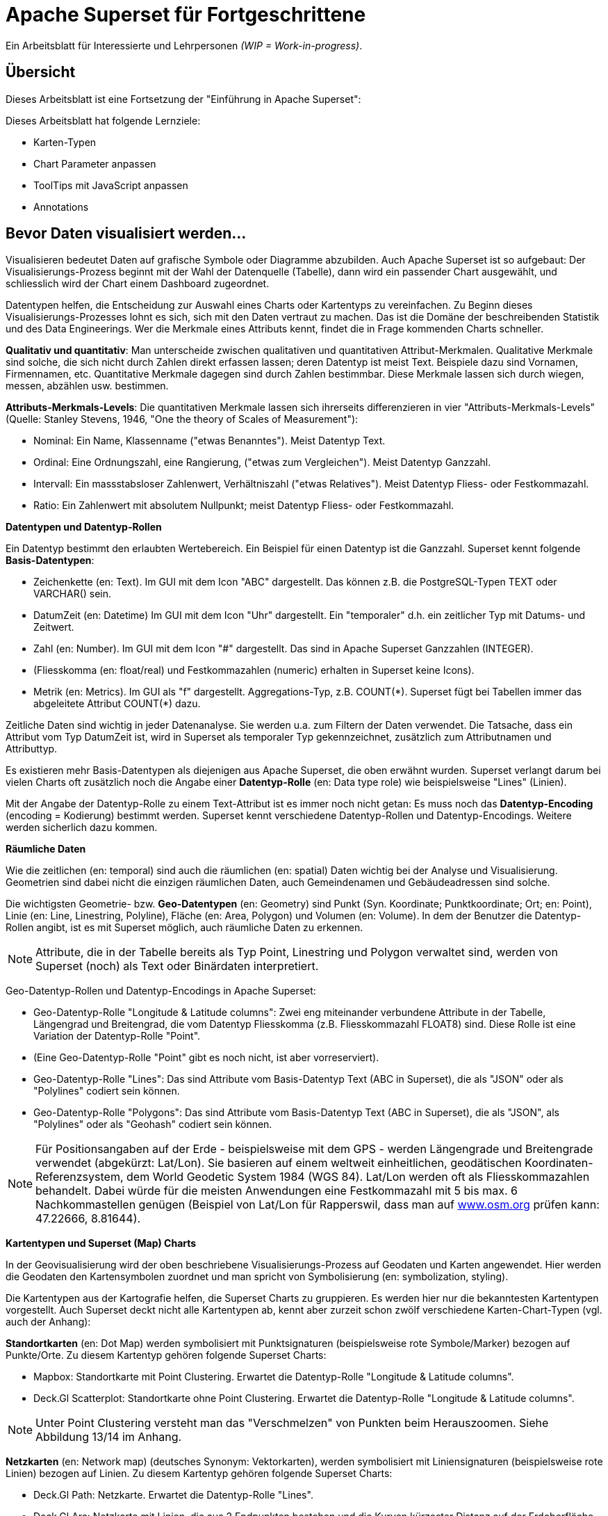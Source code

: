 ﻿# Apache Superset für Fortgeschrittene
:imagesdir: ../../bilder/

Ein Arbeitsblatt für Interessierte und Lehrpersonen _(WIP = Work-in-progress)_.

## Übersicht

Dieses Arbeitsblatt ist eine Fortsetzung der "Einführung in Apache Superset": 

Dieses Arbeitsblatt hat folgende Lernziele:

* Karten-Typen
* Chart Parameter anpassen
* ToolTips mit JavaScript anpassen
* Annotations

## Bevor Daten visualisiert werden...

Visualisieren bedeutet Daten auf grafische Symbole oder Diagramme abzubilden. Auch Apache Superset ist so aufgebaut: Der Visualisierungs-Prozess beginnt mit der Wahl der Datenquelle (Tabelle), dann wird ein passender Chart ausgewählt, und schliesslich wird der Chart einem Dashboard zugeordnet.

Datentypen helfen, die Entscheidung zur Auswahl eines Charts oder Kartentyps zu vereinfachen. Zu Beginn dieses Visualisierungs-Prozesses lohnt es sich, sich mit den Daten vertraut zu machen. Das ist die Domäne der beschreibenden Statistik und des Data Engineerings. Wer die Merkmale eines Attributs kennt, findet die in Frage kommenden Charts schneller.

*Qualitativ und quantitativ*: Man unterscheide zwischen qualitativen und quantitativen Attribut-Merkmalen. Qualitative Merkmale sind solche, die sich nicht durch Zahlen direkt erfassen lassen; deren Datentyp ist meist Text. Beispiele dazu sind Vornamen, Firmennamen, etc. Quantitative Merkmale dagegen sind durch Zahlen bestimmbar. Diese Merkmale lassen sich durch wiegen, messen, abzählen usw. bestimmen.

*Attributs-Merkmals-Levels*: Die quantitativen Merkmale lassen sich ihrerseits differenzieren in vier "Attributs-Merkmals-Levels" (Quelle: Stanley Stevens, 1946, "One the theory of Scales of Measurement"):

* Nominal: Ein Name, Klassenname ("etwas Benanntes"). Meist Datentyp Text.

* Ordinal: Eine Ordnungszahl, eine Rangierung, ("etwas zum Vergleichen"). Meist Datentyp Ganzzahl.

* Intervall: Ein massstabsloser Zahlenwert, Verhältniszahl ("etwas Relatives"). Meist Datentyp Fliess- oder Festkommazahl.

* Ratio: Ein Zahlenwert mit absolutem Nullpunkt; meist Datentyp Fliess- oder Festkommazahl.



**Datentypen und Datentyp-Rollen**

Ein Datentyp bestimmt den erlaubten Wertebereich. Ein Beispiel für einen Datentyp ist die Ganzzahl. Superset kennt folgende *Basis-Datentypen*:

* Zeichenkette (en: Text). Im GUI mit dem Icon "ABC" dargestellt. Das können z.B. die PostgreSQL-Typen TEXT oder VARCHAR() sein.

* DatumZeit (en: Datetime) Im GUI mit dem Icon "Uhr" dargestellt. Ein "temporaler" d.h. ein zeitlicher Typ mit Datums- und Zeitwert.

* Zahl (en: Number). Im GUI mit dem Icon "#" dargestellt. Das sind in Apache Superset Ganzzahlen (INTEGER).

* (Fliesskomma (en: float/real) und Festkommazahlen (numeric) erhalten in Superset keine Icons).

* Metrik (en: Metrics). Im GUI als "f" dargestellt. Aggregations-Typ, z.B. COUNT(\*). Superset fügt bei Tabellen immer das abgeleitete Attribut COUNT(*) dazu.

Zeitliche Daten sind wichtig in jeder Datenanalyse. Sie werden u.a. zum Filtern der Daten verwendet. Die Tatsache, dass ein Attribut vom Typ DatumZeit ist, wird in Superset als temporaler Typ gekennzeichnet, zusätzlich zum Attributnamen und Attributtyp.

Es existieren mehr Basis-Datentypen als diejenigen aus Apache Superset, die oben erwähnt wurden. Superset verlangt darum bei vielen Charts oft zusätzlich noch die Angabe einer *Datentyp-Rolle* (en: Data type role) wie beispielsweise "Lines" (Linien).

Mit der Angabe der Datentyp-Rolle zu einem Text-Attribut ist es immer noch nicht getan: Es muss noch das *Datentyp-Encoding* (encoding = Kodierung) bestimmt werden. Superset kennt verschiedene Datentyp-Rollen und Datentyp-Encodings. Weitere werden sicherlich dazu kommen.



**Räumliche Daten**

Wie die zeitlichen (en: temporal) sind auch die räumlichen (en: spatial) Daten wichtig bei der Analyse und Visualisierung. Geometrien sind dabei nicht die einzigen räumlichen Daten, auch Gemeindenamen und Gebäudeadressen sind solche.

Die wichtigsten Geometrie- bzw. *Geo-Datentypen* (en: Geometry) sind Punkt (Syn. Koordinate; Punktkoordinate; Ort; en: Point), Linie (en: Line, Linestring, Polyline), Fläche (en: Area, Polygon) und Volumen (en: Volume). In dem der Benutzer die Datentyp-Rollen angibt, ist es mit Superset möglich, auch räumliche Daten zu erkennen.

NOTE: Attribute, die in der Tabelle bereits als Typ Point, Linestring und Polygon verwaltet sind, werden von Superset (noch) als Text oder Binärdaten interpretiert.

Geo-Datentyp-Rollen und Datentyp-Encodings in Apache Superset:

* Geo-Datentyp-Rolle "Longitude & Latitude columns": Zwei eng miteinander verbundene Attribute in der Tabelle, Längengrad und Breitengrad, die vom Datentyp Fliesskomma (z.B. Fliesskommazahl FLOAT8) sind. Diese Rolle ist eine Variation der Datentyp-Rolle "Point".

* (Eine Geo-Datentyp-Rolle "Point" gibt es noch nicht, ist aber vorreserviert).

* Geo-Datentyp-Rolle "Lines": Das sind Attribute vom Basis-Datentyp Text (ABC in Superset), die als "JSON" oder als "Polylines" codiert sein können.

* Geo-Datentyp-Rolle "Polygons": Das sind Attribute vom Basis-Datentyp Text (ABC in Superset), die als "JSON", als "Polylines" oder als "Geohash" codiert sein können.

NOTE: Für Positionsangaben auf der Erde - beispielsweise mit dem GPS - werden Längengrade und Breitengrade verwendet (abgekürzt: Lat/Lon). Sie basieren auf einem weltweit einheitlichen, geodätischen Koordinaten-Referenzsystem, dem World Geodetic System 1984 (WGS 84). Lat/Lon werden oft als Fliesskommazahlen behandelt. Dabei würde für die meisten Anwendungen eine Festkommazahl mit 5 bis max. 6 Nachkommastellen genügen (Beispiel von Lat/Lon für Rapperswil, dass man auf https://www.osm.org[www.osm.org] prüfen kann: 47.22666, 8.81644).



**Kartentypen und Superset (Map) Charts**

In der Geovisualisierung wird der oben beschriebene Visualisierungs-Prozess auf Geodaten und Karten angewendet. Hier werden die Geodaten den Kartensymbolen zuordnet und man spricht von Symbolisierung (en: symbolization, styling).

Die Kartentypen aus der Kartografie helfen, die Superset Charts zu gruppieren. Es werden hier nur die bekanntesten Kartentypen vorgestellt. Auch Superset deckt nicht alle Kartentypen ab, kennt aber zurzeit schon zwölf verschiedene Karten-Chart-Typen (vgl. auch der Anhang):

*Standortkarten* (en: Dot Map) werden symbolisiert mit Punktsignaturen (beispielsweise rote Symbole/Marker) bezogen auf Punkte/Orte. Zu diesem Kartentyp gehören folgende Superset Charts:

* Mapbox: Standortkarte mit Point Clustering. Erwartet die Datentyp-Rolle "Longitude & Latitude columns".

* Deck.Gl Scatterplot: Standortkarte ohne Point Clustering. Erwartet die Datentyp-Rolle "Longitude & Latitude columns".

NOTE: Unter Point Clustering versteht man das "Verschmelzen" von Punkten beim Herauszoomen. Siehe Abbildung 13/14 im Anhang.

*Netzkarten* (en: Network map) (deutsches Synonym: Vektorkarten), werden symbolisiert mit Liniensignaturen (beispielsweise rote Linien) bezogen auf Linien. Zu diesem Kartentyp gehören folgende Superset Charts:

* Deck.Gl Path: Netzkarte. Erwartet die Datentyp-Rolle "Lines".

* Deck.Gl Arc: Netzkarte mit Linien, die aus 2 Endpunkten bestehen und die Kurven kürzester Distanz auf der Erdoberfläche (Orthodrome) darstellen, beispielsweise zur Visualisierung von Flügen oder Schiffswegen. Erwartet die Datentyp-Rolle "Longitude & Latitude columns".

*Choroplethenkarten* (en. Choropleth Map) (deutsche Synonyme: Dichtemosaikkarten; Flächenkartogramme) werden symbolisiert mit Flächensignaturen bezogen auf Flächen. Die Werte sind hier meist nicht absolut, sondern relativ. Zu diesem Kartentyp gehören folgende Superset Charts:

* Country Map: Choroplethenkarte mit Ländergrenzen. Erwartet ISO-codes von Departements/Kantone/etc (admin_level=4) als Zeichenkette.

* Deck.Gl Polygon: Choroplethenkarte mit Flächen. Erwartet die Datentyp-Rolle "Polygons".

NOTE: Ein häufiger Fehler in Choroplethenkarten ist, wenn die dargestellten Werte absolut sind, beispielsweise "Summe der Traktoren pro Land". Richtig wäre eine relative Angabe wie "Traktoren pro km2", d.h. die absolute Summe durch die Landesfläche geteilt werden.

*Ortsdiagrammkarten* (en. Symbol Map) werden symbolisiert mit lokalen Business-Diagrammen bezogen auf Orte bzw. Flächen. Man beachte den Unterschied von Symbol/Marker zu Diagramm. Zu diesem Kartentyp gehören folgende Superset Charts:

* World Map: Ortsdiagrammkarte 2D. Erwartet ISO-codes von den Ländern als Zeichenkette.

* Deck.Gl 3D Hexagon: Ortsdiagrammkarte 3D. Erwartet die Datentyp-Rolle "Longitude & Latitude columns".

* Deck.Gl Grid: Variante von Deck.Gl 3D Hexagon jedoch mit rechteckigen Säulen. Erwartet die Datentyp-Rolle "Longitude & Latitude columns".

* Deck.Gl Screen Grid: Ähnlich wie Deck.GL Grid und Hexagon. Erwartet die Datentyp-Rolle "Longitude & Latitude columns".

* Deck.Gl GeoJSON: (Bemerkung: Funktioniert momentan nicht!).

Ein weiterer Superset-Karten-Chart ist *Deck.Gl Multiple Layers*. Dieser "Chart" erlaubt die Kombination von mehreren Deck.Gl-Charts zusammen mit einer Basiskarte.

NOTE: Dies ist nur eine Auswahl der wichtigsten Kartentypen. Sie ist unvollständig. Eine mögliche Quelle zum Nachlesen ist https://www.gitta.info/[GITTA.info].



**Zuordnung von Geodaten zu Kartentypen**

Die Tabelle unten zeigt die Zuordnung von Geometrie-Datentypen auf der horizontalen Achse und Attributs-Merkmals-Levels auf der vertikalen Achse zu Kartentypen:

|===

| |**Point** |**Line** |**Area**

|**Nominal**
|Dot map
|Network map
|Colored area map

|**Ordinal**
|Symbol map
|Ordered network map
|Ordered colored map

|**Interval**
.2+|Graduated symbol map
.2+|Flow map
.2+|Choropleth map

|**Ratio**

|===

Figur: Tabelle, die Geometrie-Datentypen und Attributs-Merkmals-Levels zu Kartentypen zuordnet. (Quelle: David Unwin, 1981, “Introductory Spatial Analysis”, London Methuen).

## Chart-Parameter anpassen

### Dashboard-Optionen

Ein Dashboard kann die Darstellungs-Konfiguration (z.B. Chart-Farben) der Charts überschreiben. 
Das ist möglich, indem man die Metadaten eines Dashboards editiert. Die Einstellungen findet man unter _Dashboard-> Edit record_. 
Hier wirst du ein Textfeld namens "JSON Metadata" finden. Dies könnte z.B. so aussehen (es kann auch sein, dass es leer ist):

----
{
  "filter_immune_slices": [],
  "timed_refresh_immune_slices": [],
  "filter_immune_slice_fields": {},
  "expanded_slices": {},
  "refresh_frequency": 0,
  "default_filters": "{}"
}
----

Die Parameter gelten allgemein für alle Dashboards:


* filter_immune_slices: Array von _slice_ids_ (int) von Charts, die nicht gefiltert werden sollen.
----
"filter_immune_slices": [324, 65, 92],
----
* timed_refresh_immune_slices: Array von _slice_ids_, die nicht ge-refreshed werden sollen.
----
"timed_refresh_immune_slices": [324]
----
* filter_immune_slice_fields: Hier kannst du einstellen, ob bei gewissen Charts spezifische Felder nicht filterbar sein sollen.
----
{
    "filter_immune_slice_fields": {
        "177": ["country_name", "__time_range"],
        "32": ["__time_range"]
    }
}
----
* refresh_frequency: Anzahl Sekunden bis der Browser die Daten vom Server automatisch neu lädt (Ganzzahl in Sekunden).
----
"refresh_frequency": 5
----
* default_filters: Setzt Default-Werte in den Filter. Die _slice_id_ des Filters muss gegeben sein.
----
"default_filters": "{\"95\": {\"country_name\": [\"Kenya\"]}}"
----

NOTE: Die _slice_id_ ist in den Chart Metadaten unter _Parameter_ zu finden. Falls dein Chart keine ID hat musst du ihn noch einmal abspeichern.

### Chartfarben im Dashboard definieren

IMPORTANT: Damit die gewünschten Farben im Dashboard angewendet werden, muss bei den einzelnen Charts unter _Customize_ das Farbschema `Airbnb Colors`
gesetzt sein.

Um die Farbe von einem Chart abzuändern musst du `"label_colors": {"key": "color"},` hinzufügen. Hier ein Beispiel wie das aussehen könnte:

----
{
  "label_colors": {
    "girl": "#0200ff",
    "boy": "#00ff00"
  },
  "filter_immune_slices": [],
  "timed_refresh_immune_slices": [],
  "filter_immune_slice_fields": {},
  "expanded_slices": {},
  "refresh_frequency": 0,
  "default_filters": "{}"
}
----

Der JSON Editor Online https://jsoneditoronline.org/ kann bei der Bearbeitung helfen.

Die "Keys" wie z.B. "girl" kannst du in der Legende des jeweiligen Charts finden.


## ToolTips mit JavaScript anpassen

Jeder Punkt bei z.B. Scatterplot zeigt dessen Längengrad und Breitengrad als ToolTip-Text an. Dieser ist beim Chart unter _Advanced_ im _Javascript tooltip generator_
anpassbar. 

IMPORTANT: Für diese Anpassung muss JavaScript explizit erlaubt sein.

Im Textfeld muss man eine funktion schreiben, die einen String zurück gibt, der dann als Tooltip angezeigt wird. Hier ein einfaches Beispiel, welches den Tooltip zu "test" setzt:

----
function myFunction(punkt) {
    return 'test'
}
----

Um eine sinnvolleren Tooltip zu erhalten muss man zuerst die Daten auswählen, die man nutzen will. Das geht durch das Hinzufügen von den Spalten unter _Extra data for JS_.

Wenn du jetzt für jeden Punkt dir einen Tooltip anzeigen lassen willst, mit Informationen von einer Spalte mit den Namen "Name", musst du die Funktion so schreiben: 

----
function myFunction(punkt) {
    return punkt.object.extraProps.Name
}
----

## Annotations

Annotations sind die Text- und Grafik-Notizen, die über bestimmte Charts gelegt werden können. Je nach Annotations-Typ ist es entweder eine Linie oder ein gefärbtes Rechteck im Hintergrund. Sie können dazu benutzt werden allgemeine Informationen (z.B. weltweites Bevölkerungswachstum) darzustellen ohne diese als Daten in einer Tabelle ablegen zu müssen.
Annotation Layers dienen dazu, Annotations zu bündeln. Ein Layer kann mehrere Annotations beinhalten und man bindet in Diagrammen jeweils den Annotation Layer ein, der dann alle Annotations darstellt.
Es gibt vier Annotations-Typen:

* Ereignis (en: Event): Basierend auf Tabellendaten, wird als Linie dargestellt.
* Intervall (en: Interval): Wie Event, allerdings mit Start- und Enddatum, wird als "Range" gerendert.
* Zeit (Time Series): Linie basierend auf beliebiger Time Series.
* Formel (en: Formula): Linie basierend auf einer Formel (z.B. 2x oder 0.005x).

### Erstellen von Annotationen

Ereignis- und Intervall-Annotationen 

### Ereignis-Annotationen

Ereignisse (en: Events) sind eine Liste von Zeitpunkten (Datum) mit Beschreibungen. Sie werden als vertikale Linien dargestellt. Ihre Beschreibung wird in den Tooltips angezeigt, wenn man mit der Maus über sie fährt. Sie werden von einer "Table"-Chart geholt, die die Daten enthält. Man kann Spalten Zeit und Beschreibung auswählen.

### Intervall-Annotationen

Genau wie Events, aber mit einem Start- und Enddatum, werden sie als Bereich dargestellt.

### Zeitreihen-Annotationen

Zeitreihen werden als zusätzliche Linie auf dem Liniendiagramm hinzugefügt. Der Name und die Anzeigeeigenschaften können konfiguriert werden. Die Daten werden von einer beliebigen Zeitreihen-Chart geholt.

### Formel-Annotationen

Formeln werden als zusätzliche Linie in das Diagramm eingefügt. Sie können einen mathematischen Ausdruck eingeben, der auf der Client-Seite mit "mathjs" ausgewertet wird. Man kann die Anzeigeeigenschaften festlegen und beliebige mathematische Formel angeben.

== ANHANG: Weitere Charts

Hier siehst du elf weitere Charts, welche in diesem Tutorial nicht vorkommen und deren Auswahlmöglichkeiten. Mittels einer roten Box ist jeweils markiert, welche Optionen benötigt werden um ein solches Diagramm zu erstellen.

.Visualization Type: Mapbox (in Excel: nicht vorhanden)
image::einfuehrung_in_apache_superset_fortsetzung/mapbox.png[pdfwidth=75%]

.Visualization Type: Deck.Gl Scatterplot (in Excel: scatter plot)
image::einfuehrung_in_apache_superset_fortsetzung/deckgl_scatterplot.png[pdfwidth=75%]

.Visualization Type: Deck.Gl Path (in Excel: nicht vorhanden)
image::einfuehrung_in_apache_superset_fortsetzung/deckgl_path.png[pdfwidth=75%]

.Visualization Type: Deck.Gl Arc (in Excel: nicht vorhanden)
image::einfuehrung_in_apache_superset_fortsetzung/deckgl_arc.png[pdfwidth=75%]

.Visualization Type: Country Map (in Excel: nicht vorhanden)
image::einfuehrung_in_apache_superset_fortsetzung/country_map.png[pdfwidth=75%]

.Visualization Type: Deck.Gl Polygon (in Excel: nicht vorhanden)
image::einfuehrung_in_apache_superset_fortsetzung/deckgl_polygon.png[pdfwidth=75%]

.Visualization Type: Deck.Gl 3D Hexagon (in Excel: nicht vorhanden)
image::einfuehrung_in_apache_superset_fortsetzung/deckgl_3dhexagon.png[pdfwidth=75%]

.Visualization Type: Deck.Gl Grid (in Excel: nicht vorhanden)
image::einfuehrung_in_apache_superset_fortsetzung/deckgl_grid.png[pdfwidth=75%]

.Visualization Type: Deck.Gl Screen Grid (in Excel: nicht vorhanden)
image::einfuehrung_in_apache_superset_fortsetzung/deckgl_screengrid.png[pdfwidth=75%]

.Visualization Type: Deck.Gl Multiple Layers (in Excel: nicht vorhanden)
image::einfuehrung_in_apache_superset_fortsetzung/deckgl_multiple_layers.png[pdfwidth=75%]